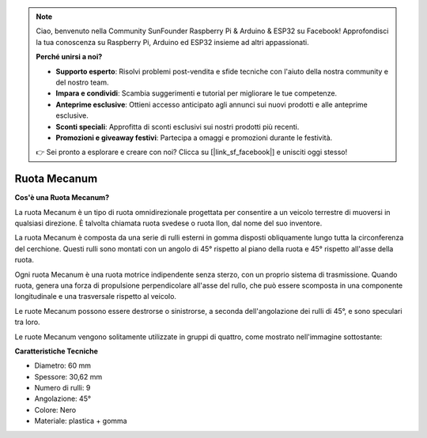 .. note:: 

    Ciao, benvenuto nella Community SunFounder Raspberry Pi & Arduino & ESP32 su Facebook! Approfondisci la tua conoscenza su Raspberry Pi, Arduino ed ESP32 insieme ad altri appassionati.

    **Perché unirsi a noi?**

    - **Supporto esperto**: Risolvi problemi post-vendita e sfide tecniche con l'aiuto della nostra community e del nostro team.
    - **Impara e condividi**: Scambia suggerimenti e tutorial per migliorare le tue competenze.
    - **Anteprime esclusive**: Ottieni accesso anticipato agli annunci sui nuovi prodotti e alle anteprime esclusive.
    - **Sconti speciali**: Approfitta di sconti esclusivi sui nostri prodotti più recenti.
    - **Promozioni e giveaway festivi**: Partecipa a omaggi e promozioni durante le festività.

    👉 Sei pronto a esplorare e creare con noi? Clicca su [|link_sf_facebook|] e unisciti oggi stesso!


Ruota Mecanum
========================

**Cos'è una Ruota Mecanum?**

.. image:: img/mecanum_wheel1.png
    :width: 400
    :align: center

La ruota Mecanum è un tipo di ruota omnidirezionale progettata per consentire a un veicolo terrestre di muoversi in qualsiasi direzione. 
È talvolta chiamata ruota svedese o ruota Ilon, dal nome del suo inventore.

La ruota Mecanum è composta da una serie di rulli esterni in gomma disposti obliquamente lungo tutta la circonferenza del cerchione. 
Questi rulli sono montati con un angolo di 45° rispetto al piano della ruota e 45° rispetto all'asse della ruota.

Ogni ruota Mecanum è una ruota motrice indipendente senza sterzo, con un proprio sistema di trasmissione. Quando ruota, genera una forza di propulsione perpendicolare all'asse del rullo, che può essere scomposta in una componente longitudinale e una trasversale rispetto al veicolo.

Le ruote Mecanum possono essere destrorse o sinistrorse, a seconda dell'angolazione dei rulli di 45°, e sono speculari tra loro.

.. image:: img/mecanum_wheel.png


Le ruote Mecanum vengono solitamente utilizzate in gruppi di quattro, come mostrato nell'immagine sottostante:

.. image:: img/zeus_car_wheel.png
    :width: 400
    :align: center


**Caratteristiche Tecniche**

* Diametro: 60 mm
* Spessore: 30,62 mm
* Numero di rulli: 9
* Angolazione: 45°
* Colore: Nero
* Materiale: plastica + gomma   
